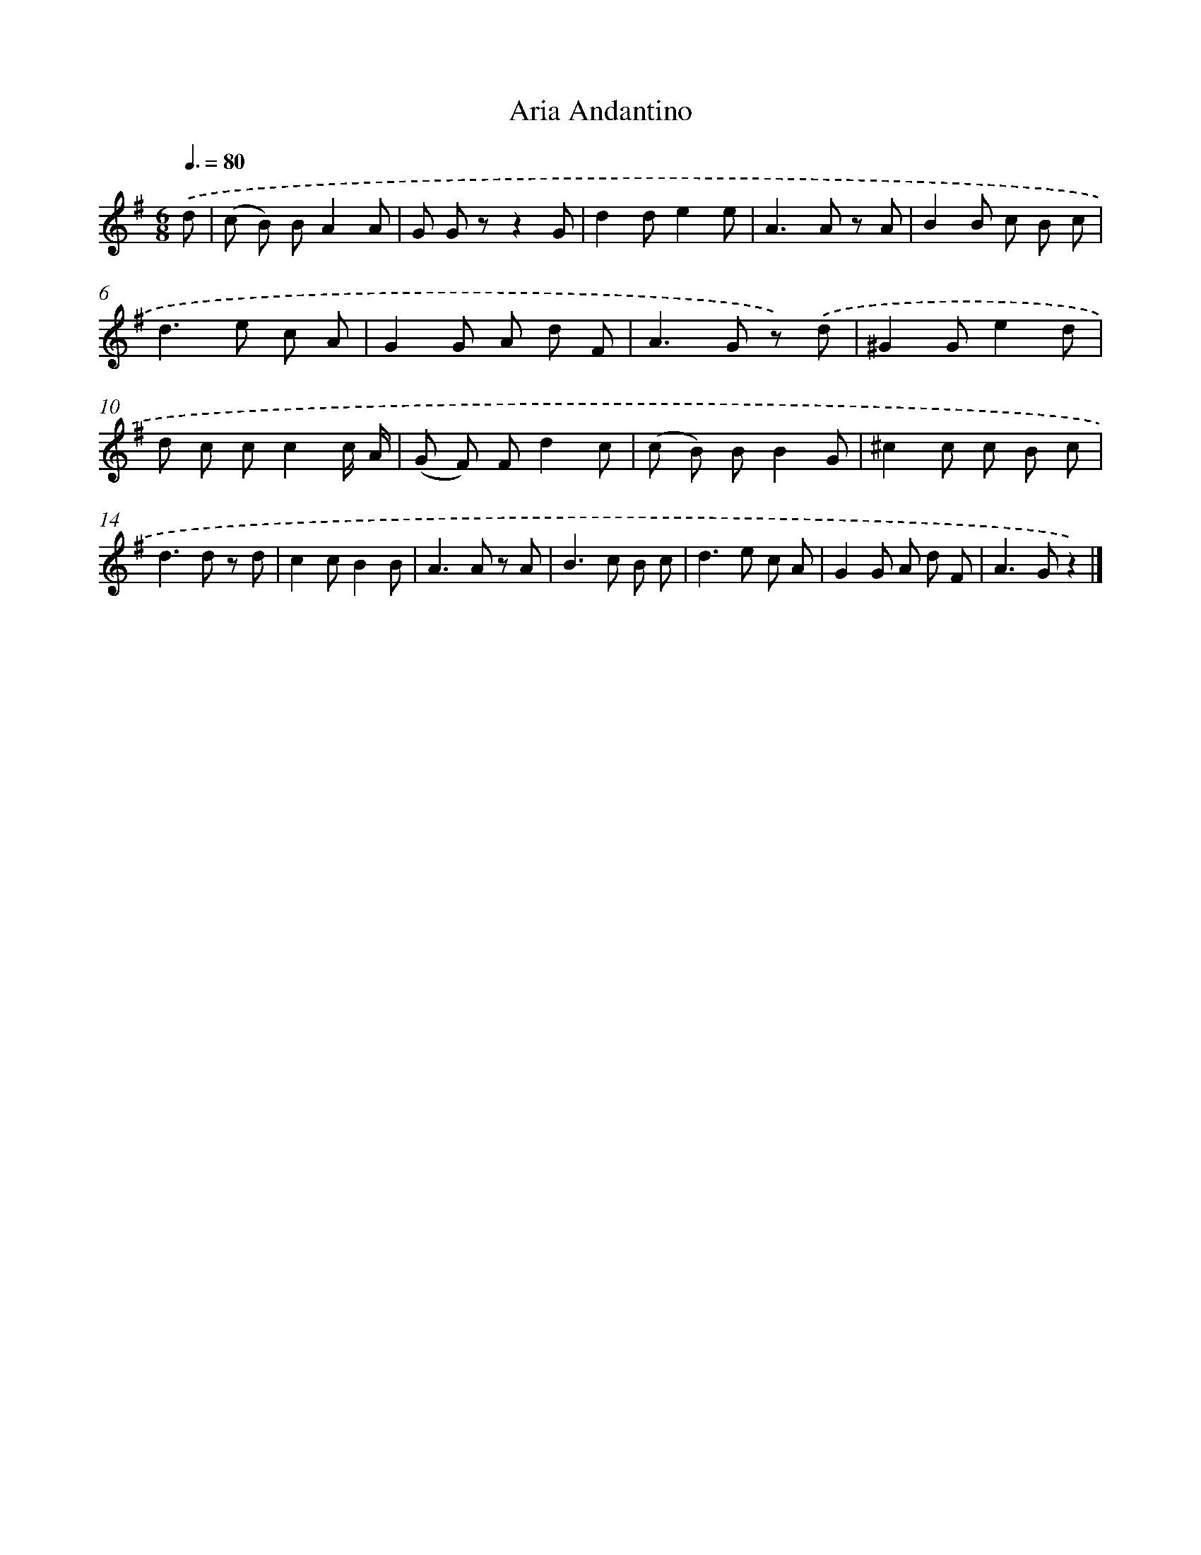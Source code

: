 X: 14840
T: Aria Andantino
%%abc-version 2.0
%%abcx-abcm2ps-target-version 5.9.1 (29 Sep 2008)
%%abc-creator hum2abc beta
%%abcx-conversion-date 2018/11/01 14:37:48
%%humdrum-veritas 2894565688
%%humdrum-veritas-data 1938164881
%%continueall 1
%%barnumbers 0
L: 1/8
M: 6/8
Q: 3/8=80
K: G clef=treble
.('d [I:setbarnb 1]|
(c B) BA2A |
G G zz2G |
d2de2e |
A2>A2 z A |
B2B c B c |
d2>e2 c A |
G2G A d F |
A2>G2 z) .('d |
^G2Ge2d |
d c cc2c/ A/ |
(G F) Fd2c |
(c B) BB2G |
^c2c c B c |
d2>d2 z d |
c2cB2B |
A2>A2 z A |
B2>c2 B c |
d2>e2 c A |
G2G A d F |
A2>G2z2) |]
